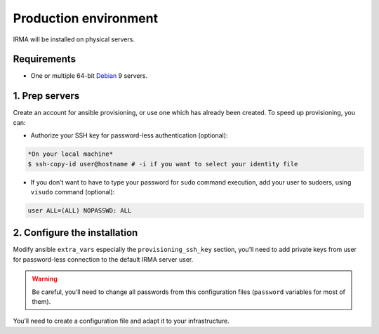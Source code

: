 Production environment
======================

IRMA will be installed on physical servers.

Requirements
------------

- One or multiple 64-bit `Debian <https://www.debian.org>`_ 9 servers.

1. Prep servers
---------------

Create an account for ansible provisioning, or use one which has already been
created. To speed up provisioning, you can:

- Authorize your SSH key for password-less authentication (optional):

.. code-block:: console

    *On your local machine*
    $ ssh-copy-id user@hostname # -i if you want to select your identity file


- If you don’t want to have to type your password for ``sudo`` command execution,
  add your user to sudoers, using ``visudo`` command (optional):

.. code-block:: console

    user ALL=(ALL) NOPASSWD: ALL


2. Configure the installation
-----------------------------

Modify ansible ``extra_vars`` especially the ``provisioning_ssh_key`` section,
you’ll need to add private keys from user for password-less connection to the
default IRMA server user.

.. warning:: Be careful, you’ll need to change all passwords from this configuration files (``password`` variables for most of them).

You’ll need to create a configuration file and adapt it to your infrastructure.


